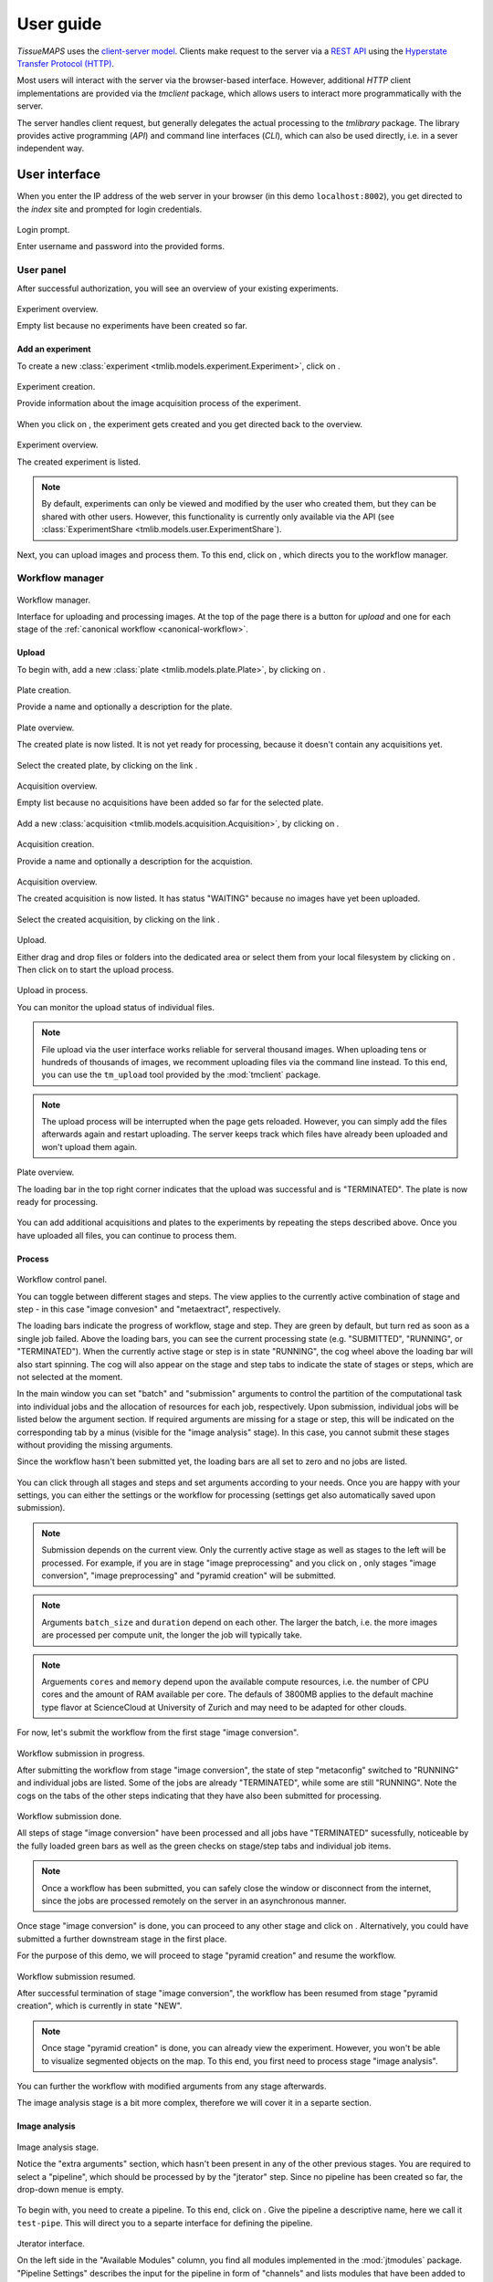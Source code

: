 **********
User guide
**********

`TissueMAPS` uses the `client-server model <https://en.wikipedia.org/wiki/Client%E2%80%93server_model>`_. Clients make request to the server via a `REST API <http://rest.elkstein.org/2008/02/what-is-rest.html>`_ using the `Hyperstate Transfer Protocol (HTTP) <https://en.wikipedia.org/wiki/Hypertext_Transfer_Protocol>`_.

Most users will interact with the server via the browser-based interface. However, additional `HTTP` client implementations are provided via the `tmclient` package, which allows users to interact more programmatically with the server.

The server handles client request, but generally delegates the actual processing to the `tmlibrary` package. The library provides active programming (`API`) and command line interfaces (`CLI`), which can also be used directly, i.e. in a sever independent way.

.. _user-interace:

User interface
==============

When you enter the IP address of the web server in your browser (in this demo ``localhost:8002``), you get directed to the *index* site and prompted for login credentials.

.. figure:: ./_static/ui_login.png
   :width: 75%
   :align: center

   Login prompt.

   Enter username and password into the provided forms.

.. _user-interface-user-panel:

User panel
----------

After successful authorization, you will see an overview of your existing experiments.

.. figure:: ./_static/ui_experiment_list_empty.png
   :width: 75%
   :align: center

   Experiment overview.

   Empty list because no experiments have been created so far.

.. _user-interface-add-experiment:

Add an experiment
^^^^^^^^^^^^^^^^^

To create a new :class:`experiment <tmlib.models.experiment.Experiment>`, click on |create_new_exp_button|.

.. figure:: ./_static/ui_experiment_create.png
   :width: 75%
   :align: center

   Experiment creation.

   Provide information about the image acquisition process of the experiment.

When you click on |create_exp_button|, the experiment gets created and you get directed back to the overview.

.. figure:: ./_static/ui_experiment_list_one.png
   :width: 75%
   :align: center

   Experiment overview.

   The created experiment is listed.

.. note:: By default, experiments can only be viewed and modified by the user who created them, but they can be shared with other users. However, this functionality is currently only available via the API (see :class:`ExperimentShare <tmlib.models.user.ExperimentShare`).

Next, you can upload images and process them. To this end, click on |modify_button|, which directs you to the workflow manager.

.. _user-interface-workflow-manager:

Workflow manager
----------------

.. figure:: ./_static/ui_workflow.png
   :width: 75%
   :align: center

   Workflow manager.

   Interface for uploading and processing images. At the top of the page there is a button for *upload* and one for each stage of the :ref:`canonical workflow <canonical-workflow>`.

.. _user-interface-workflow-manager-upload:

Upload
^^^^^^

To begin with, add a new :class:`plate <tmlib.models.plate.Plate>`, by clicking on |create_plate_button|.

.. figure:: ./_static/ui_plate_create.png
   :width: 75%
   :align: center

   Plate creation.

   Provide a name and optionally a description for the plate.

.. figure:: ./_static/ui_plate_list_one.png
   :width: 75%
   :align: center

   Plate overview.

   The created plate is now listed. It is not yet ready for processing, because it doesn't contain any acquisitions yet.

Select the created plate, by clicking on the link |plate_link|.

.. figure:: ./_static/ui_acquisition_list_empty.png
   :width: 75%
   :align: center

   Acquisition overview.

   Empty list because no acquisitions have been added so far for the selected plate.

Add a new :class:`acquisition <tmlib.models.acquisition.Acquisition>`, by clicking on |create_acq_button|.

.. figure:: ./_static/ui_acquisition_create.png
   :width: 75%
   :align: center

   Acquisition creation.

   Provide a name and optionally a description for the acquistion.

.. figure:: ./_static/ui_acquisition_list_one.png
   :width: 75%
   :align: center

   Acquisition overview.

   The created acquisition is now listed. It has status "WAITING" because no images have yet been uploaded.


Select the created acquisition, by clicking on the link |acq_link|.

.. figure:: ./_static/ui_acquisition_upload.png
   :width: 75%
   :align: center

   Upload.

   Either drag and drop files or folders into the dedicated area or select them from your local filesystem by clicking on |select_files_button|. Then click on |upload_files_button| to start the upload process.

.. figure:: ./_static/ui_acquisition_upload_process.png
   :width: 75%
   :align: center

   Upload in process.

   You can monitor the upload status of individual files.

.. note:: File upload via the user interface works reliable for serveral thousand images. When uploading tens or hundreds of thousands of images, we recomment uploading files via the command line instead. To this end, you can use the ``tm_upload`` tool provided by the :mod:`tmclient` package.

.. note:: The upload process will be interrupted when the page gets reloaded. However, you can simply add the files afterwards again and restart uploading. The server keeps track which files have already been uploaded and won't upload them again.

.. figure:: ./_static/ui_plate_list_one_ready.png
   :width: 75%
   :align: center

   Plate overview.

   The loading bar in the top right corner indicates that the upload was successful and is "TERMINATED". The plate is now ready for processing.

You can add additional acquisitions and plates to the experiments by repeating the steps described above. Once you have uploaded all files, you can continue to process them.

.. _user-interface-workflow-manager-process:

Process
^^^^^^^

.. figure:: ./_static/ui_workflow_stage_one.png
   :width: 75%
   :align: center

   Workflow control panel.

   You can toggle between different stages and steps. The view applies to the currently active combination of stage and step - in this case "image convesion" and "metaextract", respectively.

   The loading bars indicate the progress of workflow, stage and step. They are green by default, but turn red as soon as a single job failed. Above the loading bars, you can see the current processing state (e.g. "SUBMITTED", "RUNNING", or "TERMINATED"). When the currently active stage or step is in state "RUNNING", the cog wheel above the loading bar will also start spinning. The cog will also appear on the stage and step tabs to indicate the state of stages or steps, which are not selected at the moment.

   In the main window you can set "batch" and "submission" arguments to control the partition of the computational task into individual jobs and the allocation of resources for each job, respectively. Upon submission, individual jobs will be listed below the argument section. If required arguments are missing for a stage or step, this will be indicated on the corresponding tab by a minus (visible for the "image analysis" stage). In this case, you cannot submit these stages without providing the missing arguments.

   Since the workflow hasn't been submitted yet, the loading bars are all set to zero and no jobs are listed.

You can click through all stages and steps and set arguments according to your needs. Once you are happy with your settings, you can either |save_button| the settings or |submit_button| the workflow for processing (settings get also automatically saved upon submission).

.. note:: Submission depends on the current view. Only the currently active stage as well as stages to the left will be processed. For example, if you are in stage "image preprocessing" and you click on |submit_button|, only stages "image conversion", "image preprocessing" and "pyramid creation" will be submitted.

.. note:: Arguments ``batch_size`` and ``duration`` depend on each other. The larger the batch, i.e. the more images are processed per compute unit, the longer the job will typically take.

.. note:: Arguements ``cores`` and ``memory`` depend upon the available compute resources, i.e. the number of CPU cores and the amount of RAM available per core. The defauls of 3800MB applies to the default machine type flavor at ScienceCloud at University of Zurich and may need to be adapted for other clouds.

For now, let's submit the workflow from the first stage "image conversion".

.. figure:: ./_static/ui_workflow_stage_one_submitted.png
   :width: 75%
   :align: center

   Workflow submission in progress.

   After submitting the workflow from stage "image conversion", the state of step "metaconfig" switched to "RUNNING" and individual jobs are listed. Some of the jobs are already "TERMINATED", while some are still "RUNNING". Note the cogs on the tabs of the other steps indicating that they have also been submitted for processing.

.. figure:: ./_static/ui_workflow_stage_one_done.png
   :width: 75%
   :align: center

   Workflow submission done.

   All steps of stage "image conversion" have been processed and all jobs have "TERMINATED" sucessfully, noticeable by the fully loaded green bars as well as the green checks on stage/step tabs and individual job items.

.. note:: Once a workflow has been submitted, you can safely close the window or disconnect from the internet, since the jobs are processed remotely on the server in an asynchronous manner.

Once stage "image conversion" is done, you can proceed to any other stage and click on |resume_button|. Alternatively, you could have submitted a further downstream stage in the first place.

For the purpose of this demo, we will proceed to stage "pyramid creation" and resume the workflow.

.. figure:: ./_static/ui_workflow_stage_three.png
   :width: 75%
   :align: center

   Workflow submission resumed.

   After successful termination of stage "image conversion", the workflow has been resumed from stage "pyramid creation", which is currently in state "NEW".

.. note:: Once stage "pyramid creation" is done, you can already view the experiment. However, you won't be able to visualize segmented objects on the map. To this end, you first need to process stage "image analysis".

You can further |resubmit_button| the workflow with modified arguments from any stage afterwards.

The image analysis stage is a bit more complex, therefore we will cover it in a separte section.

.. _workflow-interface-jterator:

Image analysis
^^^^^^^^^^^^^^

.. figure:: ./_static/ui_workflow_stage_four.png
   :width: 75%
   :align: center

   Image analysis stage.

   Notice the "extra arguments" section, which hasn't been present in any of the other previous stages. You are required to select a "pipeline", which should be processed by by the "jterator" step. Since no pipeline has been created so far, the drop-down menue is empty.

To begin with, you need to create a pipeline. To this end, click on |create_pipe_button|. Give the pipeline a descriptive name, here we call it ``test-pipe``.
This will direct you to a separte interface for defining the pipeline.


.. figure:: ./_static/ui_jterator.png
   :width: 75%
   :align: center

   Jterator interface.

   On the left side in the "Available Modules" column, you find all modules implemented in the :mod:`jtmodules` package. "Pipeline Settings" describes the input for the pipeline in form of "channels" and lists modules that have been added to the pipeline. The module "Module Settings" section describes input arguments and expected outputs of the currently selected module.

.. figure:: ./_static/ui_jterator_module_one.png
   :width: 75%
   :align: center

   Pipeline and module settings.

   You can drag and drop modules from the list of available modules into the indicated field in the *pipeline* section and then click on added item to set module parameters. The order of modules in the pipeline can be rearranged by dragging them up or down.

   You can further select *channels* in the *input* section to make them available to the pipeline. Additional *channels* can be removed when neeeded. The selected "channels" become available as an *input* for the selected module.

.. tip:: Images for all *channels* selected in the *input* section will be loaded into memory (for the acquisition site corresponding to the given batch). So remove any channel you don't use in your pipeline to gain performance.

.. figure:: ./_static/ui_jterator_module_one_rename.png
   :width: 75%
   :align: center

   Pipeline and module settings.

   A module can be renamed by clicking on its name. Enter a new name in the provided field and press enter.

.. note:: Names of modules in the pipeline must be unique. When adding the same module twice, it will be automatically renamed by appending it with a number. Be aware that names of module outputs must be hashable and therefore also unique. Best practice is to use to use the module as a namespace: ``<module_name>.<output_argument_name>``, e.g. ``smooth.smoothed_image`` for the above example. Since module names must be unique the resulting *output* will consequently have a unique name, too.

Add all modules to the pipeline that you need for your analysis and set parameters.

.. note:: Types of *input* parameters are checked internally. Only inputs matching the type definition of the *input* argument are listed in the drop-down menue.

Here, we will first add all the modules required to segment "Nuclei" and "Cells" in the images.

.. figure:: ./_static/ui_jterator_module_many_segment.png
   :width: 75%
   :align: center

   Pipeline and module settings.

   Example pipeline for segmenting primary ("Nuclei") and secondary objects ("Cells"): The image of channel "wavelength-1" is smoothed and subsequently thresholded. The resulting mask is then labeled to define individual primary objects. These primary objects are then expanded using a watershed transform of the smoothed image of channel "wavelength-2" to generate secondary objects.

The pipeline can be saved at any time by clicking on |save_button|. This will save the pipeline settings as well as settings of each module in the pipeline.

When all required parameters are set, the pipeline can be submitted by clicking on |submit_button| (submission will automatically save the pipeline as well).

.. figure:: ./_static/ui_jterator_module_submit.png
   :width: 75%
   :align: center

   Pipeline submission.

   Up to ten jobs can be maximally submitted for the pipeline.

To see which acquisition sites the jobs map to, you can click on |list_jobs_button|.

.. figure:: ./_static/ui_jterator_joblist.png
   :width: 75%
   :align: center

   Job list.

   The table shows the name of "plate" and "well" as well as the "x" and "y" coordinate of each :class:`site <tmlib.models.site.Site>` corresponding to a particular job. This is intended to help you select job IDs for testing your pipeline, such that you include images from different wells or positions within a well.

.. note:: In the workflow panel you can set a ``batch_size`` for the "jterator" step. However, when you submit the pipeline for testing in the jterator user interface, ``batch_size`` will be automatically set to 1, such that only one acquisition :class:`site <tmlib.models.site.Site>` will be processed per job.

Once submitted, jobs get cued and processed depending on available computational resources. If you have access to enough compute units, all jobs will be processed in parallel.

.. figure:: ./_static/ui_jterator_results.png
   :width: 75%
   :align: center

   Pipeline results.

   Results of individual jobs are listed in the "Results" column.

|figure_button| is active for the currently selected module. When clicked, the figure for the respective job is displayed in fullscreen mode.

.. figure:: ./_static/ui_jterator_figure.png
   :width: 75%
   :align: center

   Module figure.

   Figures are interactive. Pixels values are displayed when hovering over images.

.. note:: Plotting needs to be explicitely activated for a module by selecting ``true`` for argument "plot". This is done to speed up processing of the pipeline.

The |log_button| shows the the same message, independent of the currently selected module.

.. figure:: ./_static/ui_jterator_log.png
   :width: 75%
   :align: center

   Pipeline log output.

   Standard output and error are caputered for each job. The logging level is set to ``INFO`` by default.



Now, when we are happy with the segmentation results, we can add addtional modules for feature extraction.

.. topic:: Nerd Tip

    You can move down and up in the pipeline in a `Vim <http://www.vim.org/>`_-like manner using the *j* and *k* keys, respectively.

.. _user-interface-viewer:

Viewer
------

.. |create_new_exp_button| image:: ./_static/ui_create_new_exp_button.png
   :height: 15px

.. |create_exp_button| image:: ./_static/ui_create_exp_button.png
   :height: 15px

.. |modify_button| image:: ./_static/ui_modify_button.png
   :height: 15px

.. |create_plate_button| image:: ./_static/ui_create_plate_button.png
   :height: 15px

.. |plate_link| image:: ./_static/ui_plate_link.png
   :height: 15px

.. |create_acq_button| image:: ./_static/ui_create_acq_button.png
   :height: 15px

.. |acq_link| image:: ./_static/ui_acq_link.png
   :height: 15px

.. |select_files_button| image:: ./_static/ui_select_files_button.png
   :height: 15px

.. |upload_files_button| image:: ./_static/ui_upload_files_button.png
   :height: 15px

.. |submit_button| image:: ./_static/ui_submit_button.png
   :height: 15px

.. |resume_button| image:: ./_static/ui_resume_button.png
   :height: 15px

.. |resubmit_button| image:: ./_static/ui_resubmit_button.png
   :height: 15px

.. |save_button| image:: ./_static/ui_save_button.png
   :height: 15px

.. |create_pipe_button| image:: ./_static/ui_create_pipe_button.png
   :height: 15px

.. |list_jobs_button| image:: ./_static/ui_list_jobs_button.png
   :height: 15px

.. |figure_button| image:: ./_static/ui_figure_button.png
   :height: 15px

.. |log_button| image:: ./_static/ui_log_button.png
   :height: 15px

.. _restful-api:

RESTful API
===========


.. _command-line-interface:

Command line interface
======================



.. _active-programming-interface:

Active programming interface
============================
